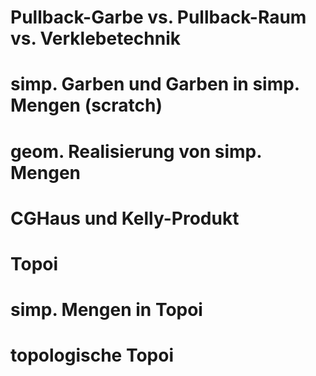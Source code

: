 * Pullback-Garbe vs. Pullback-Raum vs. Verklebetechnik
* simp. Garben und Garben in simp. Mengen (scratch)
* geom. Realisierung von simp. Mengen
* CGHaus und Kelly-Produkt
* Topoi
* simp. Mengen in Topoi
* topologische Topoi

